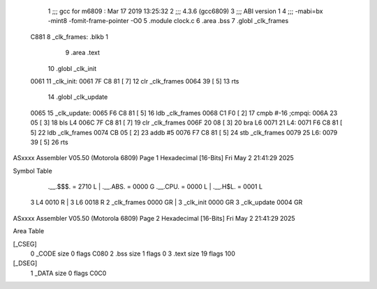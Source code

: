                               1 ;;; gcc for m6809 : Mar 17 2019 13:25:32
                              2 ;;; 4.3.6 (gcc6809)
                              3 ;;; ABI version 1
                              4 ;;; -mabi=bx -mint8 -fomit-frame-pointer -O0
                              5 	.module	clock.c
                              6 	.area	.bss
                              7 	.globl	_clk_frames
   C881                       8 _clk_frames:	.blkb	1
                              9 	.area	.text
                             10 	.globl	_clk_init
   0061                      11 _clk_init:
   0061 7F C8 81      [ 7]   12 	clr	_clk_frames
   0064 39            [ 5]   13 	rts
                             14 	.globl	_clk_update
   0065                      15 _clk_update:
   0065 F6 C8 81      [ 5]   16 	ldb	_clk_frames
   0068 C1 F0         [ 2]   17 	cmpb	#-16	;cmpqi:
   006A 23 05         [ 3]   18 	bls	L4
   006C 7F C8 81      [ 7]   19 	clr	_clk_frames
   006F 20 08         [ 3]   20 	bra	L6
   0071                      21 L4:
   0071 F6 C8 81      [ 5]   22 	ldb	_clk_frames
   0074 CB 05         [ 2]   23 	addb	#5
   0076 F7 C8 81      [ 5]   24 	stb	_clk_frames
   0079                      25 L6:
   0079 39            [ 5]   26 	rts
ASxxxx Assembler V05.50  (Motorola 6809)                                Page 1
Hexadecimal [16-Bits]                                 Fri May  2 21:41:29 2025

Symbol Table

    .__.$$$.       =   2710 L   |     .__.ABS.       =   0000 G
    .__.CPU.       =   0000 L   |     .__.H$L.       =   0001 L
  3 L4                 0010 R   |   3 L6                 0018 R
  2 _clk_frames        0000 GR  |   3 _clk_init          0000 GR
  3 _clk_update        0004 GR

ASxxxx Assembler V05.50  (Motorola 6809)                                Page 2
Hexadecimal [16-Bits]                                 Fri May  2 21:41:29 2025

Area Table

[_CSEG]
   0 _CODE            size    0   flags C080
   2 .bss             size    1   flags    0
   3 .text            size   19   flags  100
[_DSEG]
   1 _DATA            size    0   flags C0C0


